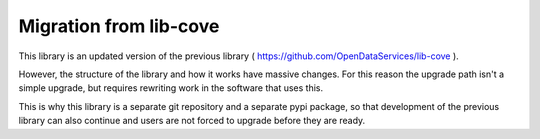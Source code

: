Migration from lib-cove
=======================


This library is an updated version of the previous library ( https://github.com/OpenDataServices/lib-cove ).

However, the structure of the library and how it works have massive changes.
For this reason the upgrade path isn't a simple upgrade, but requires rewriting work in the software that uses this.

This is why this library is a separate git repository and a separate pypi package,
so that development of the previous library can also continue and users are not forced to upgrade before they are ready.


